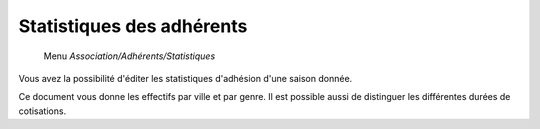 Statistiques des adhérents
==========================

     Menu *Association/Adhérents/Statistiques*

.. image:: statistiques.png
   :height: 400px
   :align: center

Vous avez la possibilité d'éditer les statistiques d'adhésion d'une saison donnée.

Ce document vous donne les effectifs par ville et par genre. Il est possible aussi de distinguer les différentes durées de cotisations.

